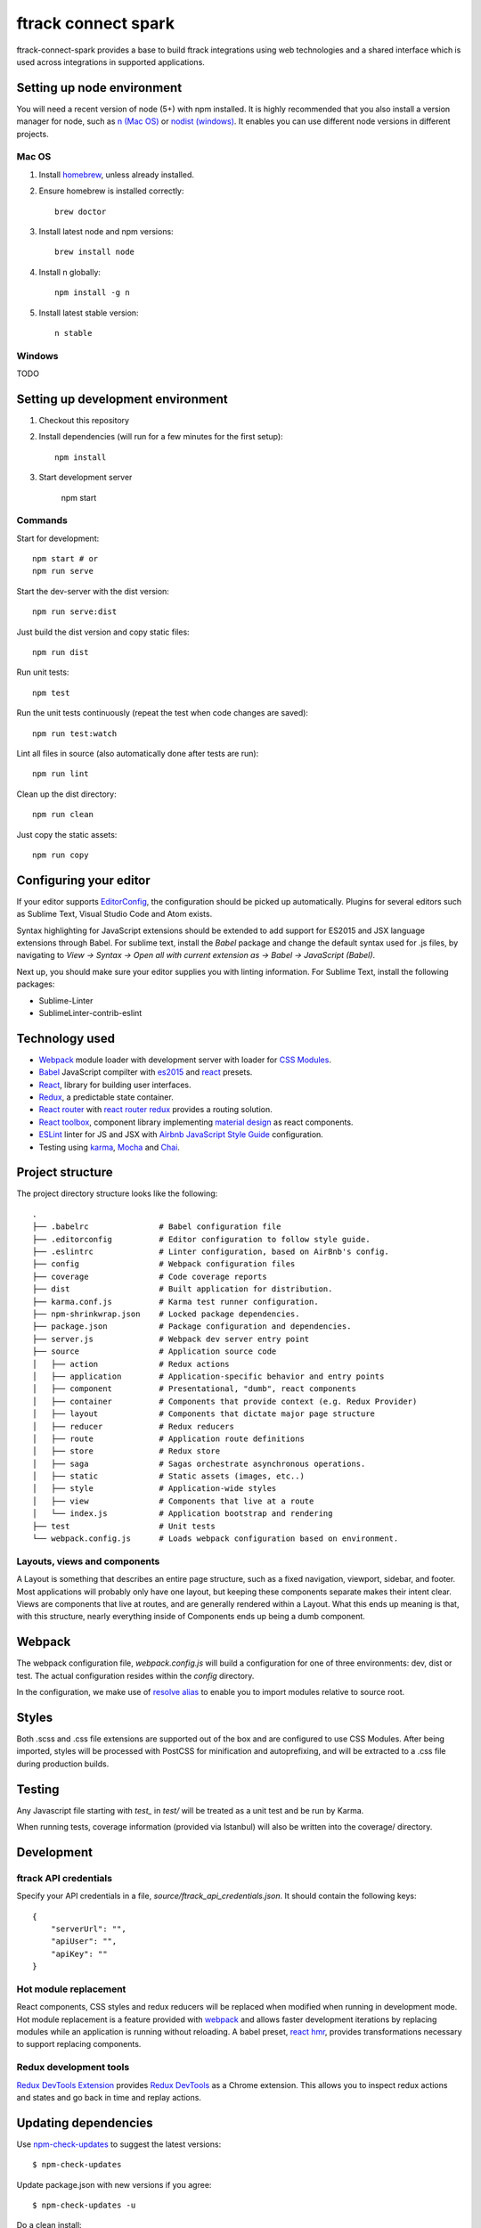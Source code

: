 ####################
ftrack connect spark
####################

ftrack-connect-spark provides a base to build ftrack integrations using web
technologies and a shared interface which is used across integrations
in supported applications.

Setting up node environment
===========================

You will need a recent version of node (5+) with npm installed. It is highly
recommended that you also install a version manager for node, such as
`n (Mac OS) <https://github.com/tj/n>`_ or
`nodist (windows) <https://github.com/marcelklehr/nodist>`_. It enables you
can use different node versions in different projects.

Mac OS
------

1. Install `homebrew <http://brew.sh/>`_, unless already installed.
2. Ensure homebrew is installed correctly::

    brew doctor

3. Install latest node and npm versions::

    brew install node

4. Install n globally::

    npm install -g n

5. Install latest stable version::

    n stable

Windows
-------

TODO

Setting up development environment
==================================

1. Checkout this repository
2. Install dependencies (will run for a few minutes for the first setup)::

    npm install

3. Start development server

    npm start

Commands
--------

Start for development::

    npm start # or
    npm run serve

Start the dev-server with the dist version::

    npm run serve:dist

Just build the dist version and copy static files::

    npm run dist

Run unit tests::

    npm test

Run the unit tests continuously (repeat the test when code changes are saved)::

    npm run test:watch

Lint all files in source (also automatically done after tests are run)::

    npm run lint

Clean up the dist directory::

    npm run clean

Just copy the static assets::

    npm run copy

Configuring your editor
=======================

If your editor supports `EditorConfig <http://editorconfig.org/>`_, the
configuration should be picked up automatically. Plugins for several editors
such as Sublime Text, Visual Studio Code and Atom exists.

Syntax highlighting for JavaScript extensions should be extended to add support
for ES2015 and JSX language extensions through Babel.
For sublime text, install the `Babel` package and change the default syntax used
for .js files, by navigating to `View -> Syntax -> Open all with current
extension as -> Babel -> JavaScript (Babel)`.

Next up, you should make sure your editor supplies you with linting information.
For Sublime Text, install the following packages:

* Sublime-Linter
* SublimeLinter-contrib-eslint

Technology used
===============

* `Webpack <https://webpack.github.io/>`_ module loader with development server
  with loader for `CSS Modules <https://github.com/css-modules/css-modules>`_.
* `Babel <babeljs.io>`_ JavaScript compilter with
  `es2015 <https://babeljs.io/docs/learn-es2015/>`_ and
  `react <https://babeljs.io/docs/plugins/preset-react/>`_ presets.
* `React <https://facebook.github.io/react/>`_, library for building user
  interfaces.
* `Redux <redux.js.org>`_, a predictable state container.
* `React router <https://github.com/reactjs/react-router>`_ with
  `react router redux <https://github.com/reactjs/react-router-redux>`_
  provides a routing solution.
* `React toolbox <react-toolbox.com>`_, component library implementing
  `material design <https://design.google.com/>`_ as react components.
* `ESLint <eslint.org>`_ linter for JS and JSX with
  `Airbnb JavaScript Style Guide <https://github.com/airbnb/javascript>`_
  configuration.
* Testing using `karma <https://github.com/karma-runner/karma>`_,
  `Mocha <https://mochajs.org/>`_ and `Chai <chaijs.com/>`_.

Project structure
=================

The project directory structure looks like the following::

  .
  ├── .babelrc               # Babel configuration file
  ├── .editorconfig          # Editor configuration to follow style guide.
  ├── .eslintrc              # Linter configuration, based on AirBnb's config.
  ├── config                 # Webpack configuration files
  ├── coverage               # Code coverage reports
  ├── dist                   # Built application for distribution.
  ├── karma.conf.js          # Karma test runner configuration.
  ├── npm-shrinkwrap.json    # Locked package dependencies.
  ├── package.json           # Package configuration and dependencies.
  ├── server.js              # Webpack dev server entry point
  ├── source                 # Application source code
  │   ├── action             # Redux actions
  │   ├── application        # Application-specific behavior and entry points
  │   ├── component          # Presentational, "dumb", react components
  │   ├── container          # Components that provide context (e.g. Redux Provider)
  │   ├── layout             # Components that dictate major page structure
  │   ├── reducer            # Redux reducers
  │   ├── route              # Application route definitions
  │   ├── store              # Redux store
  │   ├── saga               # Sagas orchestrate asynchronous operations.
  │   ├── static             # Static assets (images, etc..)
  │   ├── style              # Application-wide styles
  │   ├── view               # Components that live at a route
  │   └── index.js           # Application bootstrap and rendering
  ├── test                   # Unit tests
  └── webpack.config.js      # Loads webpack configuration based on environment.


Layouts, views and components
-----------------------------

A Layout is something that describes an entire page structure, such as a fixed
navigation, viewport, sidebar, and footer. Most applications will probably only
have one layout, but keeping these components separate makes their intent clear.
Views are components that live at routes, and are generally rendered within a
Layout. What this ends up meaning is that, with this structure, nearly
everything inside of Components ends up being a dumb component.

Webpack
=======

The webpack configuration file, `webpack.config.js` will build a configuration
for one of three environments: dev, dist or test. The actual configuration
resides within the `config` directory.

In the configuration, we make use of
`resolve alias <http://webpack.github.io/docs/configuration.html#resolve-alias>`_
to enable you to import modules relative to source root.

Styles
======

Both .scss and .css file extensions are supported out of the box and are
configured to use CSS Modules. After being imported, styles will be processed
with PostCSS for minification and autoprefixing, and will be extracted to a .css
file during production builds.

Testing
=======

Any Javascript file starting with `test_` in `test/` will be treated as a unit
test and be run by Karma.

When running tests, coverage information (provided via Istanbul) will also
be written into the coverage/ directory.

Development
===========

ftrack API credentials
----------------------

Specify your API credentials in a file, `source/ftrack_api_credentials.json`.
It should contain the following keys::

    {
        "serverUrl": "",
        "apiUser": "",
        "apiKey": ""
    }



Hot module replacement
----------------------

React components, CSS styles and redux reducers will be replaced when modified
when running in development mode. Hot module replacement is a feature provided with
`webpack <http://webpack.github.io/docs/hot-module-replacement-with-webpack.html>`_
and allows faster development iterations by replacing modules while an
application is running without reloading. A babel preset,
`react hmr <https://github.com/danmartinez101/babel-preset-react-hmre>`_,
provides transformations necessary to support replacing components.

Redux development tools
-----------------------

`Redux DevTools Extension <https://github.com/zalmoxisus/redux-devtools-extension>`_
provides `Redux DevTools <https://github.com/gaearon/redux-devtools>`_ as a
Chrome extension. This allows you to inspect redux actions and states and
go back in time and replay actions.

Updating dependencies
=====================

Use `npm-check-updates <https://www.npmjs.com/package/npm-check-updates>`_ to
suggest the latest versions::

    $ npm-check-updates

Update package.json with new versions if you agree::

    $ npm-check-updates -u

Do a clean install::

    $ rm -rf node_modules
    $ npm install

Use `npm shrinkwrap <https://docs.npmjs.com/cli/shrinkwrap>`_ exact versions
to npm config file `npm-shrinkwrap.json`::

    $ rm npm-shrinkwrap.json
    $ npm shrinkwrap
